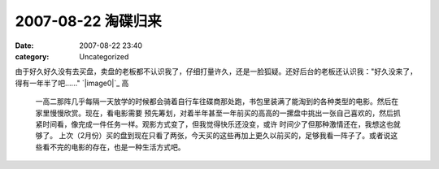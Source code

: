 2007-08-22 淘碟归来
###############
:date: 2007-08-22 23:40
:category: Uncategorized

由于好久好久没有去买盘，卖盘的老板都不认识我了，仔细打量许久，还是一脸狐疑。还好后台的老板还认识我："好久没来了，得有一年半了吧......"
`|image0|`_
高
 一高二那阵几乎每隔一天放学的时候都会骑着自行车往碟商那处跑，书包里装满了能淘到的各种类型的电影。然后在家里慢慢欣赏。现在，看电影需要
 预先筹划，对着半年甚至一年前买的高高的一摞盘中挑出一张自己喜欢的，然后抓紧时间看，像完成一件任务一样。观影方式变了，但我觉得快乐还没变，或许
 时间少了但那种激情还在，我想这也就够了。
 上次（2月份）买的盘到现在只看了两张，今天买的这些再加上更久以前买的，足够我看一阵子了。或者说这些看不完的电影的存在，也是一种生活方式吧。

.. _|image1|: http://picasaweb.google.com/CNBorn/DVD/photo#5101553618080964994

.. |image0| image:: http://lh4.google.com/CNBorn/Rsxb_IhTIYI/AAAAAAAAALY/BIU0FW5QZLc/s288/CIMG5467.JPG
.. |image1| image:: http://lh4.google.com/CNBorn/Rsxb_IhTIYI/AAAAAAAAALY/BIU0FW5QZLc/s288/CIMG5467.JPG
